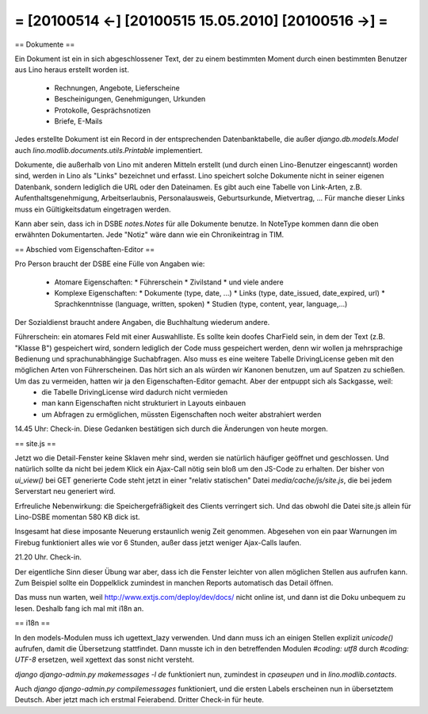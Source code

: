 = [20100514 ←] [20100515 15.05.2010] [20100516 →] =
========================================================

== Dokumente ==

Ein Dokument ist ein in sich abgeschlossener Text, der zu einem bestimmten Moment durch einen bestimmten Benutzer aus Lino heraus erstellt worden ist. 

 * Rechnungen, Angebote, Lieferscheine 
 * Bescheinigungen, Genehmigungen, Urkunden
 * Protokolle, Gesprächsnotizen
 * Briefe, E-Mails

Jedes erstellte Dokument ist ein Record in der entsprechenden Datenbanktabelle, die außer `django.db.models.Model` auch `lino.modlib.documents.utils.Printable` implementiert.

Dokumente, die außerhalb von Lino mit anderen Mitteln erstellt (und durch einen Lino-Benutzer eingescannt) worden sind, werden in Lino als "Links" bezeichnet und erfasst. Lino speichert solche Dokumente nicht in seiner eigenen Datenbank, sondern lediglich die URL oder den Dateinamen.
Es gibt auch eine Tabelle von Link-Arten, z.B. Aufenthaltsgenehmigung, Arbeitserlaubnis, Personalausweis, Geburtsurkunde, Mietvertrag, ... Für manche dieser Links muss ein Gültigkeitsdatum eingetragen werden.

Kann aber sein, dass ich in DSBE `notes.Notes` für alle Dokumente benutze. In NoteType kommen dann die oben erwähnten Dokumentarten. Jede "Notiz" wäre dann wie ein Chronikeintrag in TIM.

== Abschied vom Eigenschaften-Editor ==

Pro Person braucht der DSBE eine Fülle von Angaben wie:

 * Atomare Eigenschaften:
   * Führerschein
   * Zivilstand
   * und viele andere

 * Komplexe Eigenschaften:
   * Dokumente (type, date, ...)
   * Links (type, date_issued, date_expired, url)
   * Sprachkenntnisse (language, written, spoken)
   * Studien (type, content, year, language,...)

Der Sozialdienst braucht andere Angaben, die Buchhaltung wiederum andere.

Führerschein: ein atomares Feld mit einer Auswahlliste. Es sollte kein doofes CharField sein, in dem der Text (z.B. "Klasse B") gespeichert wird, sondern lediglich der Code muss gespeichert werden, denn wir wollen ja mehrsprachige Bedienung und sprachunabhängige Suchabfragen. Also muss es eine weitere Tabelle DrivingLicense geben mit den möglichen Arten von Führerscheinen. Das hört sich an als würden wir Kanonen benutzen, um auf Spatzen zu schießen. Um das zu vermeiden, hatten wir ja den Eigenschaften-Editor gemacht. Aber der entpuppt sich als Sackgasse, weil:
 * die Tabelle DrivingLicense wird dadurch nicht vermieden
 * man kann Eigenschaften nicht strukturiert in Layouts einbauen
 * um Abfragen zu ermöglichen, müssten Eigenschaften noch weiter abstrahiert werden

14.45 Uhr: Check-in. Diese Gedanken bestätigen sich durch die Änderungen von heute morgen.

== site.js ==

Jetzt wo die Detail-Fenster keine Sklaven mehr sind, werden sie natürlich häufiger geöffnet und geschlossen. Und natürlich sollte da nicht bei jedem Klick ein Ajax-Call nötig sein bloß um den JS-Code zu erhalten. Der bisher von `ui_view()` bei GET generierte Code steht jetzt in einer "relativ statischen" Datei `media/cache/js/site.js`, die bei jedem Serverstart neu generiert wird.

Erfreuliche Nebenwirkung: die Speichergefräßigkeit des Clients verringert sich. Und das obwohl die Datei site.js allein für Lino-DSBE momentan 580 KB dick ist.

Insgesamt hat diese imposante Neuerung erstaunlich wenig Zeit genommen. Abgesehen von ein paar Warnungen im Firebug funktioniert alles wie vor 6 Stunden, außer dass jetzt weniger Ajax-Calls laufen.

21.20 Uhr. Check-in.

Der eigentliche Sinn dieser Übung war aber, dass ich die Fenster leichter von allen möglichen Stellen aus aufrufen kann. Zum Beispiel sollte ein Doppelklick zumindest in manchen Reports automatisch das Detail öffnen.

Das muss nun warten, weil http://www.extjs.com/deploy/dev/docs/ nicht online ist, und dann ist die Doku unbequem zu lesen. Deshalb fang ich mal mit i18n an. 

== i18n ==

In den models-Modulen muss ich ugettext_lazy verwenden. Und dann muss ich an einigen Stellen explizit `unicode()` aufrufen, damit die Übersetzung stattfindet. Dann musste ich in den betreffenden Modulen `#coding: utf8` durch `#coding: UTF-8` ersetzen, weil xgettext das sonst nicht versteht.

`django django-admin.py makemessages -l de` funktioniert nun, zumindest in 
`cpaseupen` und in `lino.modlib.contacts`.

Auch `django django-admin.py compilemessages` funktioniert, und die ersten Labels erscheinen nun in übersetztem Deutsch. Aber jetzt mach ich erstmal Feierabend. Dritter Check-in für heute.
